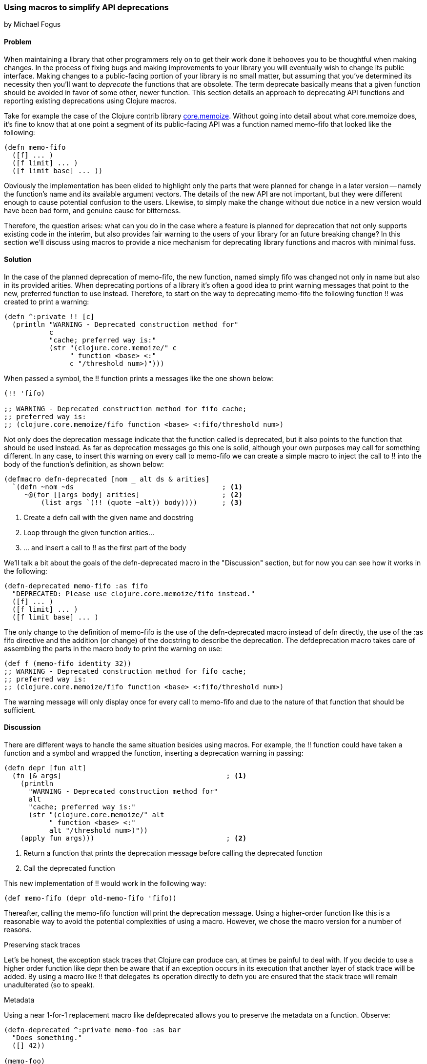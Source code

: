 === Using macros to simplify API deprecations
[role="byline"]
by Michael Fogus

==== Problem

When maintaining a library that other programmers rely on to get their work done it behooves you to be thoughtful when making changes.  In the process of fixing bugs and making improvements to your library you will eventually wish to change its public interface.  Making changes to a public-facing portion of your library is no small matter, but assuming that you've determined its necessity then you'll want to _deprecate_ the functions that are obsolete.  The term deprecate basically means that a given function should be avoided in favor of some other, newer function.  This section details an approach to deprecating API functions and reporting existing deprecations using Clojure macros.

Take for example the case of the Clojure contrib library https://www.github.com/clojure/core.memoize[core.memoize].  Without going into detail about what core.memoize does, it's fine to know that at one point a segment of its public-facing API was a function named +memo-fifo+ that looked like the following:

[source,clojure]
----
(defn memo-fifo
  ([f] ... )
  ([f limit] ... )
  ([f limit base] ... ))
----

Obviously the implementation has been elided to highlight only the parts that were planned for change in a later version -- namely the function's name and its available argument vectors.  The details of the new API are not important, but they were different enough to cause potential confusion to the users.  Likewise, to simply make the change without due notice in a new version would have been bad form, and genuine cause for bitterness.

Therefore, the question arises: what can you do in the case where a feature is planned for deprecation that not only supports existing code in the interim, but also provides fair warning to the users of your library for an future breaking change?  In this section we'll discuss using macros to provide a nice mechanism for deprecating library functions and macros with minimal fuss.

==== Solution

In the case of the planned deprecation of +memo-fifo+, the new function, named simply +fifo+ was changed not only in name but also in its provided arities.  When deprecating portions of a library it's often a good idea to print warning messages that point to the new, preferred function to use instead.  Therefore, to start on the way to deprecating +memo-fifo+ the following function +!!+ was created to print a warning:

[source,clojure]
----
(defn ^:private !! [c]
  (println "WARNING - Deprecated construction method for"
           c
           "cache; preferred way is:"
           (str "(clojure.core.memoize/" c
                " function <base> <:"
                c "/threshold num>)")))
----

When passed a symbol, the +!!+ function prints a messages like the one shown below:

[source,clojure]
----
(!! 'fifo)

;; WARNING - Deprecated construction method for fifo cache;
;; preferred way is:
;; (clojure.core.memoize/fifo function <base> <:fifo/threshold num>)
----

Not only does the deprecation message indicate that the function called is deprecated, but it also points to the function that should be used instead.  As far as deprecation messages go this one is solid, although your own purposes may call for something different.  In any case, to insert this warning on every call to +memo-fifo+ we can create a simple macro to inject the call to +!!+ into the body of the function's definition, as shown below:

[source,clojure]
----
(defmacro defn-deprecated [nom _ alt ds & arities]
  `(defn ~nom ~ds                                    ; <1>
     ~@(for [[args body] arities]                    ; <2>
         (list args `(!! (quote ~alt)) body))))      ; <3>
----

 1. Create a +defn+ call with the given name and docstring
 2. Loop through the given function arities...
 3. ... and insert a call to +!!+ as the first part of the body

We'll talk a bit about the goals of the +defn-deprecated+ macro in the "Discussion" section, but for now you can see how it works in the following:

[source,clojure]
----
(defn-deprecated memo-fifo :as fifo
  "DEPRECATED: Please use clojure.core.memoize/fifo instead."
  ([f] ... )
  ([f limit] ... )
  ([f limit base] ... )
----

The only change to the definition of +memo-fifo+ is the use of the +defn-deprecated+ macro instead of +defn+ directly, the use of the +:as fifo+ directive and the addition (or change) of the docstring to describe the deprecation.  The +defdeprecation+ macro takes care of assembling the parts in the macro body to print the warning on use:

[source,clojure]
----
(def f (memo-fifo identity 32))
;; WARNING - Deprecated construction method for fifo cache;
;; preferred way is:
;; (clojure.core.memoize/fifo function <base> <:fifo/threshold num>)
----

The warning message will only display once for every call to +memo-fifo+ and due to the nature of that function that should be sufficient.

==== Discussion

There are different ways to handle the same situation besides using macros.  For example, the +!!+ function could have taken a function and a symbol and wrapped the function, inserting a deprecation warning in passing:

[source,clojure]
----
(defn depr [fun alt]
  (fn [& args]                                        ; <1>
    (println
      "WARNING - Deprecated construction method for"
      alt
      "cache; preferred way is:"
      (str "(clojure.core.memoize/" alt
           " function <base> <:"
           alt "/threshold num>)"))
    (apply fun args)))                                ; <2>
----

 1. Return a function that prints the deprecation message before calling the deprecated function
 2. Call the deprecated function

This new implementation of +!!+ would work in the following way:

[source,clojure]
----
(def memo-fifo (depr old-memo-fifo 'fifo))
----

Thereafter, calling the +memo-fifo+ function will print the deprecation message.  Using a higher-order function like this is a reasonable way to avoid the potential complexities of using a macro.  However, we chose the macro version for a number of reasons.

.Preserving stack traces

Let's be honest, the exception stack traces that Clojure can produce can, at times be painful to deal with.  If you decide to use a higher order function like +depr+ then be aware that if an exception occurs in its execution that another layer of stack trace will be added.  By using a macro like +!!+ that delegates its operation directly to +defn+ you are ensured that the stack trace will remain unadulterated (so to speak).

.Metadata

Using a near 1-for-1 replacement macro like +defdeprecated+ allows you to preserve the metadata on a function.  Observe:

[source,clojure]
----
(defn-deprecated ^:private memo-foo :as bar
  "Does something."
  ([] 42))

(memo-foo)
;; WARNING - Deprecated construction method for bar cache;
;; preferred way is:
;; (clojure.core.memoize/bar function <base> <:bar/threshold num>)
;;=> 42
----

Because +defn-deprecated+ defers the bulk of its behavior to +defn+, any metadata attached to its elements automatically gets forwarded on and attached as expected:

[source,clojure]
----
(meta #'memo-foo)

;;=> {:arglists ([]), :ns #<Namespace user>,
;;    :name memo-foo, :private true, :doc "Does something.",
;;    ...}
----

Using the higher-order approach does not automatically preserve metadata:

[source,clojure]
----
(def baz (depr foo 'bar))

(meta #'baz)
;;=> {:ns #<Namespace user>, :name baz, ...}
----

Of course, you could copy over the metadata if do desired, but why do so when the macro approach takes cares of it for you?

.Faster call-site

The +depr+ function, because it's required to handle any function that you give it needed to use +apply+ at its core.  While in the case of the core.memoize functions this was not a problem, it may become so in the case of functions requiring higher performance.  In reality, though the use of +println+ will likely overwhelm the cost of the +apply+, so if you really need to deprecate a high-performance function then you might want to consider the following approach instead.

.Compile time warnings

The operation of +def-deprecated+ is such that the deprecation warning is printed every time that the function is called.  This could be problematic if the function requires high-speed.  Very few things slow a function down like a console print.  Therefore, we can change +def-deprecate+ slightly to report its warning at compile time rather than runtime:

[source,clojure]
----
(defmacro defn-deprecated [nom _ alt ds & arities]
  (!! alt)                     ; <1>
  `(defn ~nom ~ds ~@arities))  ; <2>
----

 1. Print the warning when the macro is accessed
 2. Delegate function definition to +defn+ without adulteration

Observe the compile-time warning below:

[source,clojure]
----
(defn-deprecated ^:private memo-foo :as bar
  "Does something."
  ([] 42))

;; WARNING - Deprecated construction method for bar cache;
;; preferred way is:
;; (clojure.core.memoize/bar function <base> <:bar/threshold num>)
;;=> #'user/memo-foo

(memo-foo)
42
----

This approach will work well if you distribute libraries as source code rather than as compiled programs.

.Turning it off

The real beauty of macros is not that they allow you to change the semantics of your programs, but that they allow you to avoid doing so whenever it's not appropriate.  For example, when using macros you can run any code available to Clojure at compile-time.  Thankfully, the full Clojure language is available at compile-time.  Therefore, we can check a boolean flag attached to a namespace as metadata to decide whether to report a compile-time deprecation warning.  We can change the newest +def-deprecated+ to illustrate this technique:

[source,clojure]
----
(defmacro defn-deprecated
  [nom _ alt ds & arities]
  (let [silence? (:silence-deprecations (meta clojure.core/*ns*))] ; <1>
    (when-not silence?  ; <2>
     (!! alt)))
  `(defn ~nom ~ds ~@arities))
----

 1. Lookup the metadata on the current namespace
 2. Only report the deprecation warning if the flag is not set to silence-mode

The +def-deprecated+ macro checks the status of the +:silence-deprecations+ metadata property on the current namespace and reports (or not) the deprecation warning based on it.  If you wind up using this approach then you can turn-off the deprecation warning on a per-namespace basis by adding the following to your +ns+ declaration:

[source,clojure]
----
(ns ^:silence-deprecations my.awesome.lib)
----

Now, any use of +def-deprecated+ in that namespace will not print the warning.  Future versions of Clojure will provide a cleaner way of creating and managing compile-time flags, but for now this is a decent compromise.

==== See also

TODO
